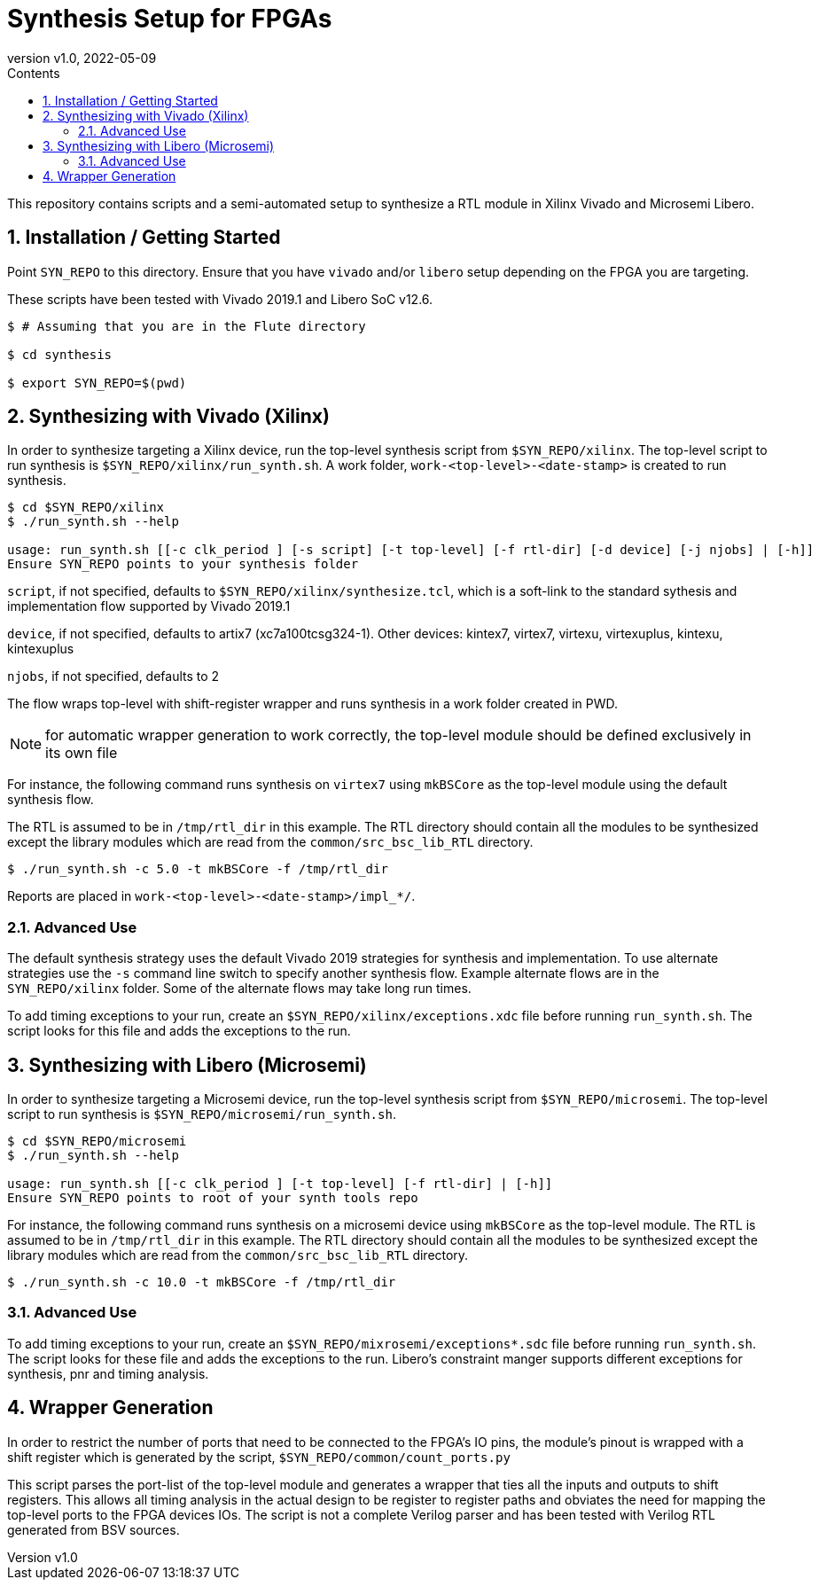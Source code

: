 = Synthesis Setup for FPGAs
:revnumber: v1.0
:revdate: 2022-05-09
:sectnums:
:toc:
:toclevels: 3
:toc-title: Contents
:description: Semi-automated synthesis tool-flow for Xilinx and Microsemi devices.

This repository contains scripts and a semi-automated setup to
synthesize a RTL module in Xilinx Vivado and Microsemi Libero.

== Installation / Getting Started

Point `SYN_REPO` to this directory. Ensure that you have `vivado`
and/or `libero` setup depending on the FPGA you are targeting. 

These scripts have been tested with Vivado 2019.1 and Libero SoC
v12.6. 

```
$ # Assuming that you are in the Flute directory

$ cd synthesis

$ export SYN_REPO=$(pwd)
```

== Synthesizing with Vivado (Xilinx)

In order to synthesize targeting a Xilinx device, run the top-level synthesis script from `$SYN_REPO/xilinx`.
The top-level script to run synthesis is `$SYN_REPO/xilinx/run_synth.sh`.
A work folder, `work-<top-level>-<date-stamp>` is created to run synthesis.

```
$ cd $SYN_REPO/xilinx
$ ./run_synth.sh --help

usage: run_synth.sh [[-c clk_period ] [-s script] [-t top-level] [-f rtl-dir] [-d device] [-j njobs] | [-h]]
Ensure SYN_REPO points to your synthesis folder
```

`script`, if not specified, defaults to
`$SYN_REPO/xilinx/synthesize.tcl`, which is a soft-link to the
standard sythesis and implementation flow supported by Vivado
2019.1

`device`, if not specified, defaults to artix7 (xc7a100tcsg324-1). 
Other devices: kintex7, virtex7, virtexu, virtexuplus, kintexu, kintexuplus

`njobs`, if not specified, defaults to 2

The flow wraps top-level with shift-register wrapper and runs
synthesis in a work folder created in PWD. 

NOTE: for automatic wrapper generation to work correctly, the
top-level module should be defined exclusively in its own file

For instance, the following command runs synthesis on `virtex7`
using `mkBSCore` as the top-level module using the default
synthesis flow.

The RTL is assumed to be in `/tmp/rtl_dir` in this example. The RTL
directory should contain all the modules to be synthesized except
the library modules which are read from the
`common/src_bsc_lib_RTL` directory.

```
$ ./run_synth.sh -c 5.0 -t mkBSCore -f /tmp/rtl_dir
```

Reports are placed in `work-<top-level>-<date-stamp>/impl_*/`.

=== Advanced Use

The default synthesis strategy uses the default Vivado 2019
strategies for synthesis and implementation. To use alternate
strategies use the `-s` command line switch to specify another
synthesis flow. Example alternate flows are in the
`SYN_REPO/xilinx` folder. Some of the alternate flows may take
long run times.

To add timing exceptions to your run, create an
`$SYN_REPO/xilinx/exceptions.xdc` file before running
`run_synth.sh`. The script looks for this file and adds the
exceptions to the run.

== Synthesizing with Libero (Microsemi)

In order to synthesize targeting a Microsemi device, run the
top-level synthesis script from `$SYN_REPO/microsemi`.
The top-level script to run synthesis is `$SYN_REPO/microsemi/run_synth.sh`. 

```
$ cd $SYN_REPO/microsemi
$ ./run_synth.sh --help

usage: run_synth.sh [[-c clk_period ] [-t top-level] [-f rtl-dir] | [-h]]
Ensure SYN_REPO points to root of your synth tools repo
```

For instance, the following command runs synthesis on a microsemi
device using `mkBSCore` as the top-level module.  The RTL is
assumed to be in `/tmp/rtl_dir` in this example. The RTL directory
should contain all the modules to be synthesized except the library
modules which are read from the `common/src_bsc_lib_RTL` directory.

```
$ ./run_synth.sh -c 10.0 -t mkBSCore -f /tmp/rtl_dir
```

=== Advanced Use

To add timing exceptions to your run, create an
`$SYN_REPO/mixrosemi/exceptions*.sdc` file before running
`run_synth.sh`. The script looks for these file and adds the
exceptions to the run. Libero's constraint manger supports
different exceptions for synthesis, pnr and timing analysis.

== Wrapper Generation

In order to restrict the number of ports that need to be connected
to the FPGA's IO pins, the module's pinout is wrapped with a shift
register which is generated by the script,
`$SYN_REPO/common/count_ports.py`

This script parses the port-list of the top-level module and
generates a wrapper that ties all the inputs and outputs to shift
registers. This allows all timing analysis in the actual design to
be register to register paths and obviates the need for mapping the
top-level ports to the FPGA devices IOs. The script is not a
complete Verilog parser and has been tested with Verilog RTL
generated from BSV sources. 
